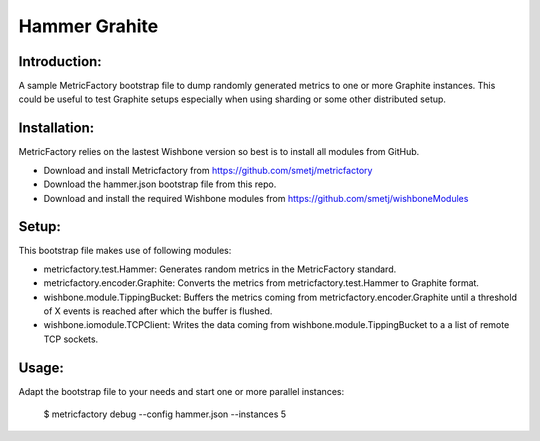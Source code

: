 Hammer Grahite
==============

Introduction:
-------------

A sample MetricFactory bootstrap file to dump randomly generated metrics to
one or more Graphite instances.  This could be useful to test Graphite setups
especially when using sharding or some other distributed setup.


Installation:
-------------

MetricFactory relies on the lastest Wishbone version so best is to install all
modules from GitHub.

- Download and install Metricfactory from https://github.com/smetj/metricfactory
- Download the hammer.json bootstrap file from this repo.
- Download and install the required Wishbone modules from
  https://github.com/smetj/wishboneModules


Setup:
------

This bootstrap file makes use of following modules:

- metricfactory.test.Hammer: Generates random metrics in the MetricFactory
  standard.

- metricfactory.encoder.Graphite: Converts the metrics from
  metricfactory.test.Hammer to Graphite format.

- wishbone.module.TippingBucket:  Buffers the metrics coming from
  metricfactory.encoder.Graphite until a threshold of X events is reached after
  which the buffer is flushed.

- wishbone.iomodule.TCPClient: Writes the data coming from
  wishbone.module.TippingBucket to a a list of remote TCP sockets.


Usage:
------

Adapt the bootstrap file to your needs and start one or more parallel
instances:

    $ metricfactory debug --config hammer.json --instances 5